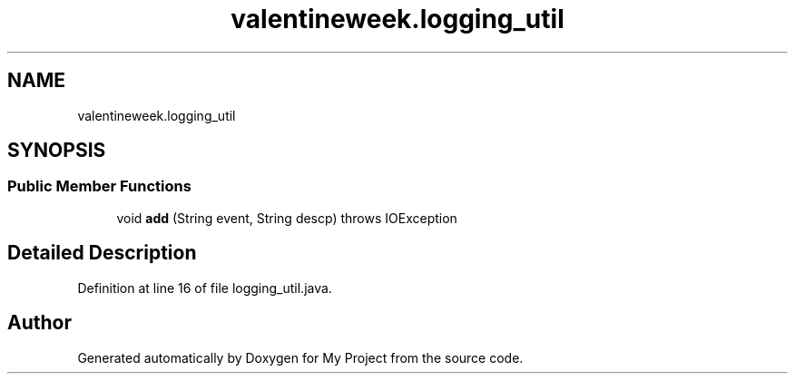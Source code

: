 .TH "valentineweek.logging_util" 3 "Sun Feb 26 2017" "My Project" \" -*- nroff -*-
.ad l
.nh
.SH NAME
valentineweek.logging_util
.SH SYNOPSIS
.br
.PP
.SS "Public Member Functions"

.in +1c
.ti -1c
.RI "void \fBadd\fP (String event, String descp)  throws IOException      "
.br
.in -1c
.SH "Detailed Description"
.PP 
Definition at line 16 of file logging_util\&.java\&.

.SH "Author"
.PP 
Generated automatically by Doxygen for My Project from the source code\&.

